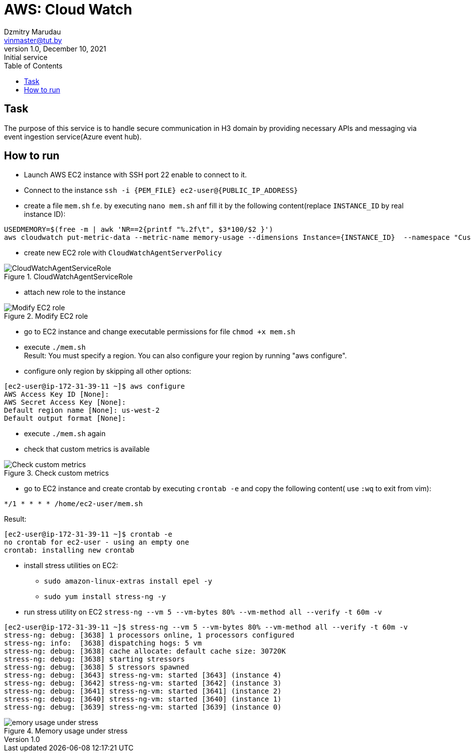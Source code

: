 = AWS: Cloud Watch
Dzmitry Marudau <vinmaster@tut.by>
1.0, December 10, 2021: Initial service
:toc:
:icons: font
:url-quickref: https://docs.asciidoctor.org/asciidoc/latest/syntax-quick-reference/

<<<
== Task

The purpose of this service is to handle secure communication in H3 domain by providing necessary APIs and messaging via event ingestion service(Azure event hub).

== How to run

* Launch AWS EC2 instance with SSH port 22 enable to connect to it.
* Connect to the instance `ssh -i {PEM_FILE} ec2-user@{PUBLIC_IP_ADDRESS}`
* create a file `mem.sh` f.e. by executing `nano mem.sh` anf fill it by the following content(replace `INSTANCE_ID` by real instance ID):

[source,bash]
----
USEDMEMORY=$(free -m | awk 'NR==2{printf "%.2f\t", $3*100/$2 }')
aws cloudwatch put-metric-data --metric-name memory-usage --dimensions Instance={INSTANCE_ID}  --namespace "Custom" --value $USEDMEMORY
----

* create new EC2 role with `CloudWatchAgentServerPolicy`

[#cloud-watch-ec2-01-servicerole]
.CloudWatchAgentServiceRole
image::cloud-watch-ec2-01-servicerole.png[CloudWatchAgentServiceRole]

* attach new role to the instance

[#cloud-watch-ec2-02-attach-role]
.Modify EC2 role
image::cloud-watch-ec2-02-attach-role.png[Modify EC2 role]

* go to EC2 instance and change executable permissions for file `chmod +x mem.sh`

* execute `./mem.sh` +
Result: You must specify a region. You can also configure your region by running "aws configure".

* configure only region by skipping all other options:
```
[ec2-user@ip-172-31-39-11 ~]$ aws configure
AWS Access Key ID [None]:
AWS Secret Access Key [None]:
Default region name [None]: us-west-2
Default output format [None]:
```

* execute `./mem.sh` again

* check that custom metrics is available

[#cloud-watch-ec2-03-view-custom-metrics]
.Check custom metrics
image::cloud-watch-ec2-03-view-custom-metrics.png[Check custom metrics]

* go to EC2 instance and create crontab by executing `crontab -e` and copy the following content( use `:wq` to exit from vim):

[source,bash]
----
*/1 * * * * /home/ec2-user/mem.sh
----

Result:
```
[ec2-user@ip-172-31-39-11 ~]$ crontab -e
no crontab for ec2-user - using an empty one
crontab: installing new crontab
```

* install stress utilities on EC2:
** `sudo amazon-linux-extras install epel -y`
** `sudo yum install stress-ng -y`

* run stress utility on EC2 `stress-ng --vm 5 --vm-bytes 80% --vm-method all --verify -t 60m -v`
```
[ec2-user@ip-172-31-39-11 ~]$ stress-ng --vm 5 --vm-bytes 80% --vm-method all --verify -t 60m -v
stress-ng: debug: [3638] 1 processors online, 1 processors configured
stress-ng: info:  [3638] dispatching hogs: 5 vm
stress-ng: debug: [3638] cache allocate: default cache size: 30720K
stress-ng: debug: [3638] starting stressors
stress-ng: debug: [3638] 5 stressors spawned
stress-ng: debug: [3643] stress-ng-vm: started [3643] (instance 4)
stress-ng: debug: [3642] stress-ng-vm: started [3642] (instance 3)
stress-ng: debug: [3641] stress-ng-vm: started [3641] (instance 2)
stress-ng: debug: [3640] stress-ng-vm: started [3640] (instance 1)
stress-ng: debug: [3639] stress-ng-vm: started [3639] (instance 0)
```

[#cloud-watch-ec2-04-memory-usage-under-stress.png]
.Memory usage under stress
image::cloud-watch-ec2-04-memory-usage-under-stress.png[emory usage under stress]
